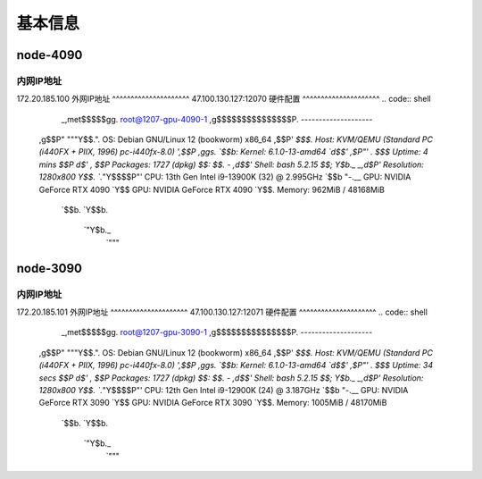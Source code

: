 基本信息
=============

node-4090
-------------
内网IP地址
^^^^^^^^^^^^^^^^^^^^^
172.20.185.100
外网IP地址
^^^^^^^^^^^^^^^^^^^^^
47.100.130.127:12070
硬件配置
^^^^^^^^^^^^^^^^^^^^^
.. code:: shell
        _,met$$$$$gg.          root@1207-gpu-4090-1 
        ,g$$$$$$$$$$$$$$$P.       -------------------- 
    ,g$$P"     """Y$$.".        OS: Debian GNU/Linux 12 (bookworm) x86_64 
    ,$$P'              `$$$.     Host: KVM/QEMU (Standard PC (i440FX + PIIX, 1996) pc-i440fx-8.0) 
    ',$$P       ,ggs.     `$$b:   Kernel: 6.1.0-13-amd64 
    `d$$'     ,$P"'   .    $$$    Uptime: 4 mins 
    $$P      d$'     ,    $$P    Packages: 1727 (dpkg) 
    $$:      $$.   -    ,d$$'    Shell: bash 5.2.15 
    $$;      Y$b._   _,d$P'      Resolution: 1280x800 
    Y$$.    `.`"Y$$$$P"'         CPU: 13th Gen Intel i9-13900K (32) @ 2.995GHz 
    `$$b      "-.__              GPU: NVIDIA GeForce RTX 4090 
    `Y$$                        GPU: NVIDIA GeForce RTX 4090 
    `Y$$.                      Memory: 962MiB / 48168MiB 
        `$$b.
        `Y$$b.                                         
            `"Y$b._                                     
                `"""

node-3090
-------------
内网IP地址
^^^^^^^^^^^^^^^^^^^^^
172.20.185.101
外网IP地址
^^^^^^^^^^^^^^^^^^^^^
47.100.130.127:12071
硬件配置
^^^^^^^^^^^^^^^^^^^^^
.. code:: shell
        _,met$$$$$gg.          root@1207-gpu-3090-1 
        ,g$$$$$$$$$$$$$$$P.       -------------------- 
    ,g$$P"     """Y$$.".        OS: Debian GNU/Linux 12 (bookworm) x86_64 
    ,$$P'              `$$$.     Host: KVM/QEMU (Standard PC (i440FX + PIIX, 1996) pc-i440fx-8.0) 
    ',$$P       ,ggs.     `$$b:   Kernel: 6.1.0-13-amd64 
    `d$$'     ,$P"'   .    $$$    Uptime: 34 secs 
    $$P      d$'     ,    $$P    Packages: 1727 (dpkg) 
    $$:      $$.   -    ,d$$'    Shell: bash 5.2.15 
    $$;      Y$b._   _,d$P'      Resolution: 1280x800 
    Y$$.    `.`"Y$$$$P"'         CPU: 12th Gen Intel i9-12900K (24) @ 3.187GHz 
    `$$b      "-.__              GPU: NVIDIA GeForce RTX 3090 
    `Y$$                        GPU: NVIDIA GeForce RTX 3090 
    `Y$$.                      Memory: 1005MiB / 48170MiB 
        `$$b.
        `Y$$b.                                         
            `"Y$b._                                     
                `"""
